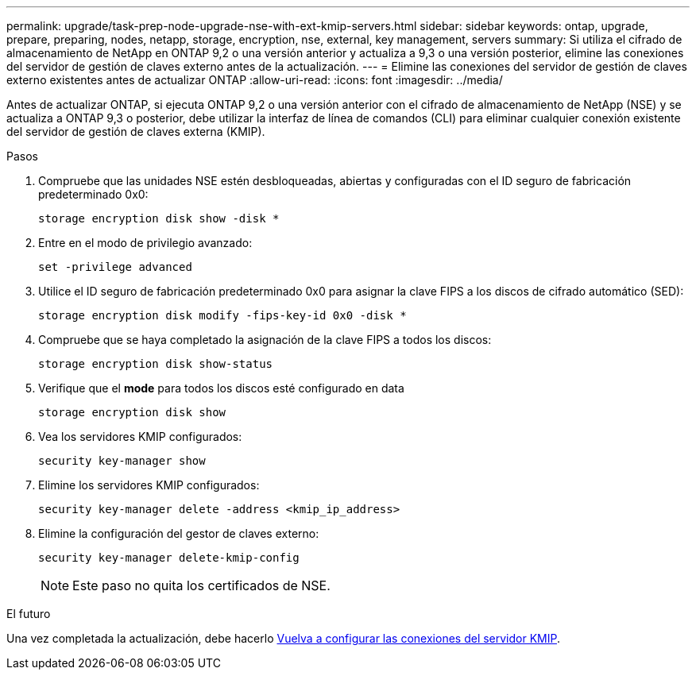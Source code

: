 ---
permalink: upgrade/task-prep-node-upgrade-nse-with-ext-kmip-servers.html 
sidebar: sidebar 
keywords: ontap, upgrade, prepare, preparing, nodes, netapp, storage, encryption, nse, external, key management, servers 
summary: Si utiliza el cifrado de almacenamiento de NetApp en ONTAP 9,2 o una versión anterior y actualiza a 9,3 o una versión posterior, elimine las conexiones del servidor de gestión de claves externo antes de la actualización. 
---
= Elimine las conexiones del servidor de gestión de claves externo existentes antes de actualizar ONTAP
:allow-uri-read: 
:icons: font
:imagesdir: ../media/


[role="lead"]
Antes de actualizar ONTAP, si ejecuta ONTAP 9,2 o una versión anterior con el cifrado de almacenamiento de NetApp (NSE) y se actualiza a ONTAP 9,3 o posterior, debe utilizar la interfaz de línea de comandos (CLI) para eliminar cualquier conexión existente del servidor de gestión de claves externa (KMIP).

.Pasos
. Compruebe que las unidades NSE estén desbloqueadas, abiertas y configuradas con el ID seguro de fabricación predeterminado 0x0:
+
[source, cli]
----
storage encryption disk show -disk *
----
. Entre en el modo de privilegio avanzado:
+
[source, cli]
----
set -privilege advanced
----
. Utilice el ID seguro de fabricación predeterminado 0x0 para asignar la clave FIPS a los discos de cifrado automático (SED):
+
[source, cli]
----
storage encryption disk modify -fips-key-id 0x0 -disk *
----
. Compruebe que se haya completado la asignación de la clave FIPS a todos los discos:
+
[source, cli]
----
storage encryption disk show-status
----
. Verifique que el *mode* para todos los discos esté configurado en data
+
[source, cli]
----
storage encryption disk show
----
. Vea los servidores KMIP configurados:
+
[source, cli]
----
security key-manager show
----
. Elimine los servidores KMIP configurados:
+
[source, cli]
----
security key-manager delete -address <kmip_ip_address>
----
. Elimine la configuración del gestor de claves externo:
+
[source, cli]
----
security key-manager delete-kmip-config
----
+

NOTE: Este paso no quita los certificados de NSE.



.El futuro
Una vez completada la actualización, debe hacerlo xref:task_reconfiguring_kmip_servers_connections_after_upgrading_to_ontap_9_3_or_later.adoc[Vuelva a configurar las conexiones del servidor KMIP].
